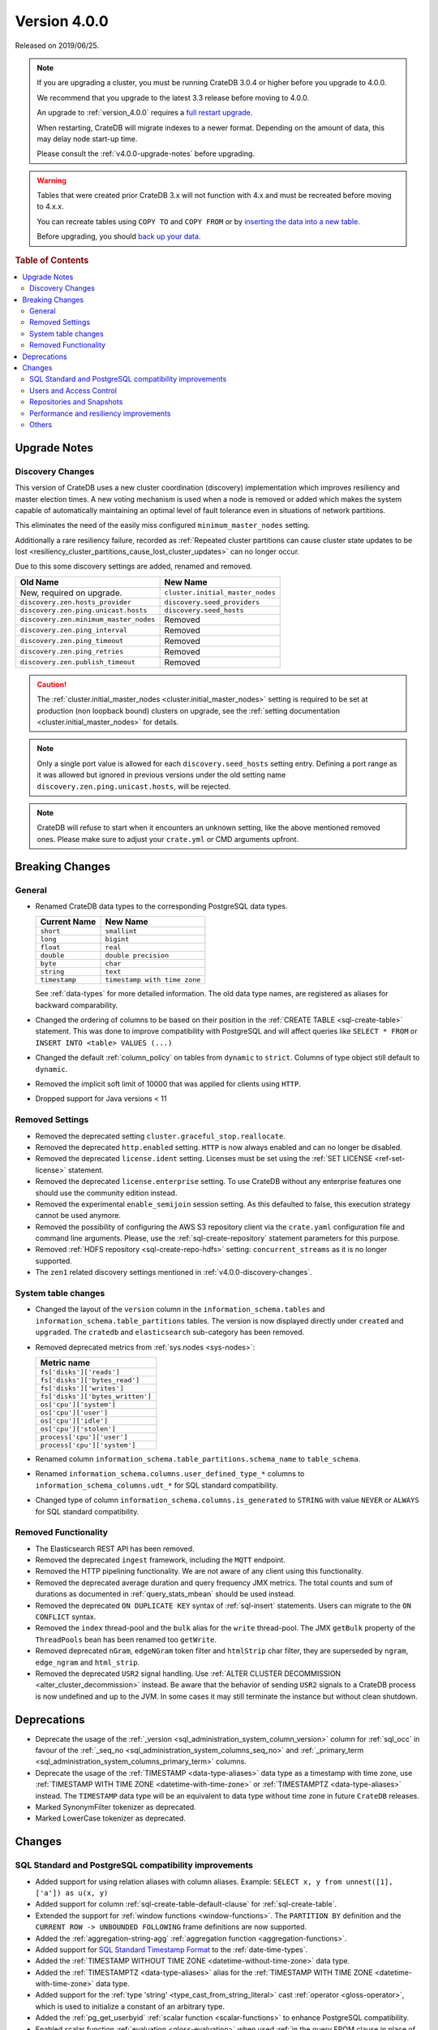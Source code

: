 .. _version_4.0.0:

=============
Version 4.0.0
=============

Released on 2019/06/25.

.. NOTE::

    If you are upgrading a cluster, you must be running CrateDB 3.0.4 or higher
    before you upgrade to 4.0.0.

    We recommend that you upgrade to the latest 3.3 release before moving to
    4.0.0.

    An upgrade to :ref:`version_4.0.0` requires a `full restart upgrade`_.

    When restarting, CrateDB will migrate indexes to a newer format. Depending
    on the amount of data, this may delay node start-up time.

    Please consult the :ref:`v4.0.0-upgrade-notes` before upgrading.

.. WARNING::

    Tables that were created prior CrateDB 3.x will not function with 4.x and
    must be recreated before moving to 4.x.x.

    You can recreate tables using ``COPY TO`` and ``COPY FROM`` or by
    `inserting the data into a new table`_.

    Before upgrading, you should `back up your data`_.

.. _full restart upgrade: https://crate.io/docs/crate/howtos/en/latest/admin/full-restart-upgrade.html
.. _back up your data: https://crate.io/docs/crate/reference/en/latest/admin/snapshots.html
.. _inserting the data into a new table: https://crate.io/docs/crate/reference/en/latest/admin/system-information.html#tables-need-to-be-recreated

.. rubric:: Table of Contents

.. contents::
   :local:


.. _v4.0.0-upgrade-notes:

Upgrade Notes
=============


.. _v4.0.0-discovery-changes:

Discovery Changes
-----------------

This version of CrateDB uses a new cluster coordination (discovery)
implementation which improves resiliency and master election times.  A new
voting mechanism is used when a node is removed or added which makes the system
capable of automatically maintaining an optimal level of fault tolerance even
in situations of network partitions.

This eliminates the need of the easily miss configured ``minimum_master_nodes``
setting.

Additionally a rare resiliency failure, recorded as :ref:`Repeated cluster
partitions can cause cluster state updates to be lost
<resiliency_cluster_partitions_cause_lost_cluster_updates>` can no longer
occur.

Due to this some discovery settings are added, renamed and removed.

+----------------------------------------+----------------------------------+
| Old Name                               | New Name                         |
+========================================+==================================+
| New, required on upgrade.              | ``cluster.initial_master_nodes`` |
+----------------------------------------+----------------------------------+
| ``discovery.zen.hosts_provider``       | ``discovery.seed_providers``     |
+----------------------------------------+----------------------------------+
| ``discovery.zen.ping.unicast.hosts``   | ``discovery.seed_hosts``         |
+----------------------------------------+----------------------------------+
| ``discovery.zen.minimum_master_nodes`` | Removed                          |
+----------------------------------------+----------------------------------+
| ``discovery.zen.ping_interval``        | Removed                          |
+----------------------------------------+----------------------------------+
| ``discovery.zen.ping_timeout``         | Removed                          |
+----------------------------------------+----------------------------------+
| ``discovery.zen.ping_retries``         | Removed                          |
+----------------------------------------+----------------------------------+
| ``discovery.zen.publish_timeout``      | Removed                          |
+----------------------------------------+----------------------------------+

.. CAUTION::

   The :ref:`cluster.initial_master_nodes <cluster.initial_master_nodes>`
   setting is required to be set at production (non loopback bound) clusters on
   upgrade, see the :ref:`setting documentation <cluster.initial_master_nodes>`
   for details.

.. NOTE::

   Only a single port value is allowed for each ``discovery.seed_hosts``
   setting entry. Defining a port range as it was allowed but ignored in
   previous versions under the old setting name
   ``discovery.zen.ping.unicast.hosts``, will be rejected.

.. NOTE::

   CrateDB will refuse to start when it encounters an unknown setting, like the
   above mentioned removed ones. Please make sure to adjust your ``crate.yml``
   or CMD arguments upfront.


.. _v4.0.0-breaking:

Breaking Changes
================


.. _v4.0.0-breaking-general:

General
-------

- Renamed CrateDB data types to the corresponding PostgreSQL data types.

  +---------------+------------------------------+
  | Current Name  | New Name                     |
  +===============+==============================+
  | ``short``     | ``smallint``                 |
  +---------------+------------------------------+
  | ``long``      | ``bigint``                   |
  +---------------+------------------------------+
  | ``float``     | ``real``                     |
  +---------------+------------------------------+
  | ``double``    | ``double precision``         |
  +---------------+------------------------------+
  | ``byte``      | ``char``                     |
  +---------------+------------------------------+
  | ``string``    | ``text``                     |
  +---------------+------------------------------+
  | ``timestamp`` | ``timestamp with time zone`` |
  +---------------+------------------------------+

  See :ref:`data-types` for more detailed information. The old data type names,
  are registered as aliases for backward comparability.

- Changed the ordering of columns to be based on their position in the
  :ref:`CREATE TABLE <sql-create-table>` statement. This was done to improve
  compatibility with PostgreSQL and will affect queries like ``SELECT * FROM``
  or ``INSERT INTO <table> VALUES (...)``

- Changed the default :ref:`column_policy` on tables from ``dynamic`` to
  ``strict``. Columns of type object still default to ``dynamic``.

- Removed the implicit soft limit of 10000 that was applied for clients using
  ``HTTP``.

- Dropped support for Java versions < 11


.. _v4.0.0-breaking-rm-settings:

Removed Settings
----------------

- Removed the deprecated setting ``cluster.graceful_stop.reallocate``.

- Removed the deprecated ``http.enabled`` setting. ``HTTP`` is now always
  enabled and can no longer be disabled.

- Removed the deprecated ``license.ident`` setting. Licenses must be set using
  the :ref:`SET LICENSE <ref-set-license>` statement.

- Removed the deprecated ``license.enterprise`` setting. To use CrateDB without
  any enterprise features one should use the community edition instead.

- Removed the experimental ``enable_semijoin`` session setting. As this
  defaulted to false, this execution strategy cannot be used anymore.

- Removed the possibility of configuring the AWS S3 repository client via the
  ``crate.yaml`` configuration file and command line arguments. Please, use the
  :ref:`sql-create-repository` statement parameters for this purpose.

- Removed :ref:`HDFS repository <sql-create-repo-hdfs>` setting:
  ``concurrent_streams`` as it is no longer supported.

- The ``zen1`` related discovery settings mentioned in
  :ref:`v4.0.0-discovery-changes`.


.. _v4.0.0-breaking-sys:

System table changes
--------------------

- Changed the layout of the ``version`` column in the
  ``information_schema.tables`` and ``information_schema.table_partitions``
  tables. The version is now displayed directly under ``created`` and
  ``upgraded``. The ``cratedb`` and ``elasticsearch`` sub-category has been
  removed.

- Removed deprecated metrics from :ref:`sys.nodes <sys-nodes>`:

  +--------------------------------+
  | Metric name                    |
  +================================+
  |``fs['disks']['reads']``        |
  +--------------------------------+
  |``fs['disks']['bytes_read']``   |
  +--------------------------------+
  |``fs['disks']['writes']``       |
  +--------------------------------+
  |``fs['disks']['bytes_written']``|
  +--------------------------------+
  |``os['cpu']['system']``         |
  +--------------------------------+
  |``os['cpu']['user']``           |
  +--------------------------------+
  |``os['cpu']['idle']``           |
  +--------------------------------+
  |``os['cpu']['stolen']``         |
  +--------------------------------+
  |``process['cpu']['user']``      |
  +--------------------------------+
  |``process['cpu']['system']``    |
  +--------------------------------+

- Renamed column ``information_schema.table_partitions.schema_name`` to
  ``table_schema``.

- Renamed ``information_schema.columns.user_defined_type_*`` columns to
  ``information_schema_columns.udt_*`` for SQL standard compatibility.

- Changed type of column ``information_schema.columns.is_generated`` to
  ``STRING`` with value ``NEVER`` or ``ALWAYS`` for SQL standard compatibility.


.. _v4.0.0-breaking-rm-function:

Removed Functionality
---------------------

- The Elasticsearch REST API has been removed.

- Removed the deprecated ``ingest`` framework, including the ``MQTT`` endpoint.

- Removed the HTTP pipelining functionality. We are not aware of any client
  using this functionality.

- Removed the deprecated average duration and query frequency JMX metrics. The
  total counts and sum of durations as documented in :ref:`query_stats_mbean`
  should be used instead.

- Removed the deprecated ``ON DUPLICATE KEY`` syntax of :ref:`sql-insert`
  statements. Users can migrate to the ``ON CONFLICT`` syntax.

- Removed the ``index`` thread-pool and the ``bulk`` alias for the ``write``
  thread-pool. The JMX ``getBulk`` property of the ``ThreadPools`` bean has
  been renamed too ``getWrite``.

- Removed deprecated ``nGram``, ``edgeNGram`` token filter and ``htmlStrip``
  char filter, they are superseded by ``ngram``, ``edge_ngram`` and
  ``html_strip``.

- Removed the deprecated ``USR2`` signal handling. Use :ref:`ALTER CLUSTER
  DECOMMISSION <alter_cluster_decommission>` instead. Be aware that the
  behavior of sending ``USR2`` signals to a CrateDB process is now undefined
  and up to the JVM. In some cases it may still terminate the instance but
  without clean shutdown.


.. _v4.0.0-deprecations:

Deprecations
============

- Deprecate the usage of the :ref:`_version
  <sql_administration_system_column_version>` column for :ref:`sql_occ` in
  favour of the :ref:`_seq_no <sql_administration_system_columns_seq_no>` and
  :ref:`_primary_term <sql_administration_system_columns_primary_term>`
  columns.

- Deprecate the usage of the :ref:`TIMESTAMP <data-type-aliases>` data type as
  a timestamp with time zone, use :ref:`TIMESTAMP WITH TIME ZONE
  <datetime-with-time-zone>` or :ref:`TIMESTAMPTZ <data-type-aliases>`
  instead. The ``TIMESTAMP`` data type will be an equivalent to data type
  without time zone in future ``CrateDB`` releases.

- Marked SynonymFilter tokenizer as deprecated.

- Marked LowerCase tokenizer as deprecated.


.. _v4.0.0-changes:

Changes
=======


.. _v4.0.0-changes-compat:

SQL Standard and PostgreSQL compatibility improvements
------------------------------------------------------

- Added support for using relation aliases with column aliases. Example:
  ``SELECT x, y from unnest([1], ['a']) as u(x, y)``

- Added support for column :ref:`sql-create-table-default-clause` for
  :ref:`sql-create-table`.

- Extended the support for :ref:`window functions <window-functions>`. The
  ``PARTITION BY`` definition and the ``CURRENT ROW -> UNBOUNDED FOLLOWING``
  frame definitions are now supported.

- Added the :ref:`aggregation-string-agg` :ref:`aggregation function
  <aggregation-functions>`.

- Added support for `SQL Standard Timestamp Format
  <https://crate.io/docs/sql-99/en/latest/chapters/08.html#timestamp-literal>`_
  to the :ref:`date-time-types`.

- Added the :ref:`TIMESTAMP WITHOUT TIME ZONE <datetime-without-time-zone>`
  data type.

- Added the :ref:`TIMESTAMPTZ <data-type-aliases>` alias for the
  :ref:`TIMESTAMP WITH TIME ZONE <datetime-with-time-zone>` data type.

- Added support for the :ref:`type 'string' <type_cast_from_string_literal>`
  cast :ref:`operator <gloss-operator>`, which is used to initialize a constant
  of an arbitrary type.

- Added the :ref:`pg_get_userbyid` :ref:`scalar function <scalar-functions>` to
  enhance PostgreSQL compatibility.

- Enabled scalar function :ref:`evaluation <gloss-evaluation>` when used
  :ref:`in the query FROM clause in place of a
  relation<table-functions-scalar>`.

- Show the session setting description in the output of the ``SHOW ALL``
  statement.

- Added information for the internal PostgreSQL data type: ``name`` in
  :ref:`pg_catalog.pg_type <postgres_pg_type>` for improved PostgreSQL
  compatibility.

- Added the :ref:`pg_catalog.pg_settings <postgres_pg_catalog>` table.

- Added support for :ref:`sql_escape_string_literals`.

- Added :ref:`trim <scalar-trim>` scalar function that trims the (leading,
  trailing or both) set of characters from an input string.

- Added :ref:`string_to_array <scalar-string-to-array>` scalar function that
  splits an input string into an array of string elements using a separator and
  a null-string.

- Added missing PostgreSQL type mapping for the ``array(ip)`` collection type.

- Added :ref:`current_setting <scalar_current_setting>` system information
  scalar function that yields the current value of the setting.

- Allow :ref:`user-defined-functions` to be registered against the
  ``pg_catalog`` schema. This also extends :ref:`scalar_current_schema` to be
  addressable with ``pg_catalog`` included.

- Added :ref:`quote_ident <scalar-quote-ident>` scalar function that quotes a
  string if it is needed.


.. _v4.0.0-changes-users-acl:

Users and Access Control
------------------------

- Mask sensitive user account information in :ref:`sys.repositories
  <sys-repositories>` for repository types: ``azure``, ``s3``.

- Restrict access to log entries in :ref:`sys.jobs <sys-jobs>` and
  :ref:`sys.jobs_log <sys-logs>` to the current user.  This doesn't apply to
  superusers.

- Added a new ``Administration Language (AL)`` privilege type which allows
  users to manage other users and use ``SET GLOBAL``. See
  :ref:`administration-privileges`.


.. _v4.0.0-changes-snapshots:

Repositories and Snapshots
--------------------------

- Added support for the :ref:`Azure Storage repositories
  <sql-create-repo-azure>`.

- Changed the default value of the ``fs`` repository type setting ``compress``,
  to ``true``. See :ref:`fs repository parameters <sql-create-repo-fs-params>`.

- Improved resiliency of the :ref:`sql-create-snapshot` operation.


.. _v4.0.0-changes-perf-resiliency:

Performance and resiliency improvements
---------------------------------------

- Exposed the :ref:`_seq_no <sql_administration_system_columns_seq_no>` and
  :ref:`_primary_term <sql_administration_system_columns_primary_term>` system
  columns which can be used for :ref:`sql_occ`.  By introducing :ref:`_seq_no
  <sql_administration_system_columns_seq_no>` and :ref:`_primary_term
  <sql_administration_system_columns_primary_term>`, the following resiliency
  issues were fixed:

   - :ref:`Version Number Representing Ambiguous Row Versions
     <resiliency_ambiguous_row_versions>`

   - :ref:`Replicas can fall out of sync when a primary shard fails
     <resiliency_replicas_fall_out_of_sync>`

- Predicates like ``abs(x) = 1`` which require a :ref:`scalar function
  <scalar-functions>` :ref:`evaluation <gloss-evaluation>` and cannot operate
  on table indices directly are now candidates for the query cache. This can
  result in order of magnitude performance increases on subsequent queries.

- Routing awareness attributes are now also taken into consideration for
  primary key lookups. (Queries like ``SELECT * FROM t WHERE pk = 1``)

- Changed the circuit breaker logic to measure the real heap usage instead of
  the memory reserved by child circuit breakers. This should reduce the chance
  of nodes running into an out of memory error.

- Added a new optimization that allows to run predicates on top of views or
  sub-queries more efficiently in some cases.


.. _v4.0.0_changes-others:

Others
------

- Added support for dynamical reloading of SSL certificates.  See
  :ref:`ssl_configure_keystore`.

- Added ``minimum_index_compatibility_version`` and
  ``minimum_wire_compatibility_version`` to :ref:`sys.version <sys-versions>` to
  expose the current state of the node's index and wire protocol version as
  part of the :ref:`sys.nodes <sys-nodes>` table.

- Upgraded to Lucene 8.0.0, and as part of this the BM25 scoring has changed.
  The order of the scores remain the same, but the values of the scores differ.
  Fulltext queries including ``_score`` filters may behave slightly different.

- Added a new ``_docid`` :ref:`system column
  <sql_administration_system_columns>`.

- Added support for :ref:`subscript expressions <sql-subscripts>` on an object
  column of a sub-relation.  Examples: ``SELECT a['b'] FROM (SELECT a FROM
  t1)`` or ``SELECT a['b'] FROM my_view`` where ``my_view`` is defined as
  ``SELECT a FROM t1``.
